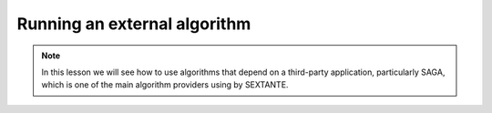 Running an external algorithm
============================================================


.. note:: In this lesson we will see how to use algorithms that depend on a third-party application, particularly SAGA, which is one of the main algorithm providers using by SEXTANTE.


